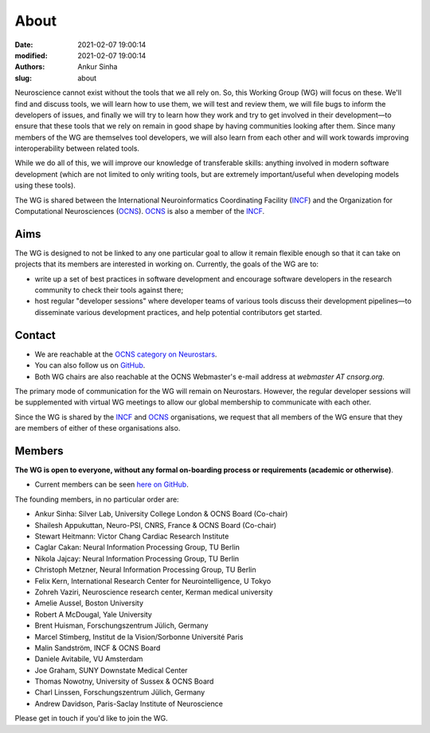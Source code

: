 About
#####
:date: 2021-02-07 19:00:14
:modified: 2021-02-07 19:00:14
:authors: Ankur Sinha
:slug: about

Neuroscience cannot exist without the tools that we all rely on.
So, this Working Group (WG) will focus on these.
We'll find and discuss tools, we will learn how to use them, we will test and review them, we will file bugs to inform the developers of issues, and finally we will try to learn how they work and try to get involved in their development—to ensure that these tools that we rely on remain in good shape by having communities looking after them.
Since many members of the WG are themselves tool developers, we will also learn from each other and will work towards improving interoperability between related tools.

While we do all of this, we will improve our knowledge of transferable skills: anything involved in modern software development (which are not limited to only writing tools, but are extremely important/useful when developing models using these tools).


The WG is shared between the International Neuroinformatics Coordinating Facility (INCF_) and the Organization for Computational Neurosciences (OCNS_).
OCNS_ is also a member of the INCF_.

Aims
====

The WG is designed to not be linked to any one particular goal to allow it remain flexible enough so that it can take on projects that its members are interested in working on.
Currently, the goals of the WG are to:

* write up a set of best practices in software development and encourage software developers in the research community to check their tools against there;
* host regular "developer sessions" where developer teams of various tools discuss their development pipelines—to disseminate various development practices, and help potential contributors get started.

Contact
========

- We are reachable at the `OCNS category on Neurostars <https://neurostars.org/c/institutions/ocns/30>`__.
- You can also follow us on `GitHub <https://github.com/orgs/OCNS/teams/software-wg>`__.
- Both WG chairs are also reachable at the OCNS Webmaster's e-mail address at `webmaster AT cnsorg.org`.


The primary mode of communication for the WG will remain on Neurostars.
However, the regular developer sessions will be supplemented with virtual WG meetings to allow our global membership to communicate with each other.

Since the WG is shared by the INCF_ and OCNS_ organisations, we request that all members of the WG ensure that they are members of either of these organisations also.


Members
========

**The WG is open to everyone, without any formal on-boarding process or requirements (academic or otherwise)**.

- Current members can be seen `here on GitHub <https://github.com/orgs/OCNS/teams/software-sig/members>`__.

The founding members, in no particular order are:

- Ankur Sinha: Silver Lab, University College London & OCNS Board (Co-chair)
- Shailesh Appukuttan, Neuro-PSI, CNRS, France & OCNS Board (Co-chair)
- Stewart Heitmann: Victor Chang Cardiac Research Institute
- Caglar Cakan: Neural Information Processing Group, TU Berlin
- Nikola Jajcay: Neural Information Processing Group, TU Berlin
- Christoph Metzner, Neural Information Processing Group, TU Berlin
- Felix Kern, International Research Center for Neurointelligence, U Tokyo
- Zohreh Vaziri, Neuroscience research center, Kerman medical university
- Amelie Aussel, Boston University
- Robert A McDougal, Yale University
- Brent Huisman, Forschungszentrum Jülich, Germany
- Marcel Stimberg, Institut de la Vision/Sorbonne Université Paris
- Malin Sandström, INCF & OCNS Board
- Daniele Avitabile, VU Amsterdam
- Joe Graham, SUNY Downstate Medical Center
- Thomas Nowotny, University of Sussex & OCNS Board
- Charl Linssen, Forschungszentrum Jülich, Germany
- Andrew Davidson, Paris-Saclay Institute of Neuroscience


Please get in touch if you'd like to join the WG.

.. _INCF: https://incf.org
.. _OCNS: http://www.cnsorg.org
